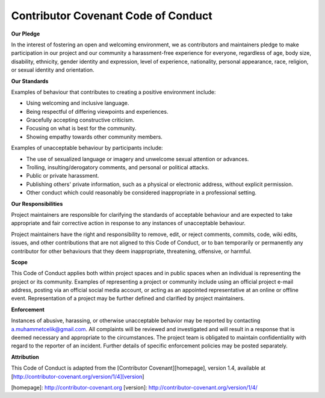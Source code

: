 Contributor Covenant Code of Conduct
------------------------------------

**Our Pledge**

In the interest of fostering an open and welcoming environment, we as
contributors and maintainers pledge to make participation in our project and
our community a harassment-free experience for everyone, regardless of age, body
size, disability, ethnicity, gender identity and expression, level of experience,
nationality, personal appearance, race, religion, or sexual identity and
orientation.

**Our Standards**

Examples of behaviour that contributes to creating a positive environment
include:

*   Using welcoming and inclusive language.
*   Being respectful of differing viewpoints and experiences.
*   Gracefully accepting constructive criticism.
*   Focusing on what is best for the community.
*   Showing empathy towards other community members.

Examples of unacceptable behaviour by participants include:

*   The use of sexualized language or imagery and unwelcome sexual attention or advances.
*   Trolling, insulting/derogatory comments, and personal or political attacks.
*   Public or private harassment.
*   Publishing others' private information, such as a physical or electronic address, without explicit permission.
*   Other conduct which could reasonably be considered inappropriate in a professional setting.

**Our Responsibilities**

Project maintainers are responsible for clarifying the standards of acceptable
behaviour and are expected to take appropriate and fair corrective action in
response to any instances of unacceptable behaviour.

Project maintainers have the right and responsibility to remove, edit, or
reject comments, commits, code, wiki edits, issues, and other contributions
that are not aligned to this Code of Conduct, or to ban temporarily or
permanently any contributor for other behaviours that they deem inappropriate,
threatening, offensive, or harmful.

**Scope**

This Code of Conduct applies both within project spaces and in public spaces
when an individual is representing the project or its community. Examples of
representing a project or community include using an official project e-mail
address, posting via an official social media account, or acting as an appointed
representative at an online or offline event. Representation of a project may be
further defined and clarified by project maintainers.

**Enforcement**

Instances of abusive, harassing, or otherwise unacceptable behavior may be
reported by contacting a.muhammetcelik@gmail.com.
All complaints will be reviewed and investigated and will result in a response
that is deemed necessary and appropriate to the circumstances. The project team
is obligated to maintain confidentiality with regard to the reporter of an
incident. Further details of specific enforcement policies may be posted
separately.

**Attribution**

This Code of Conduct is adapted from the [Contributor Covenant][homepage], version 1.4,
available at [http://contributor-covenant.org/version/1/4][version]

[homepage]: http://contributor-covenant.org
[version]: http://contributor-covenant.org/version/1/4/
